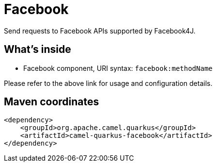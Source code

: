 // Do not edit directly!
// This file was generated by camel-quarkus-maven-plugin:update-extension-doc-page
[id="extensions-facebook"]
= Facebook
:linkattrs:
:cq-artifact-id: camel-quarkus-facebook
:cq-native-supported: false
:cq-status: Preview
:cq-status-deprecation: Preview
:cq-description: Send requests to Facebook APIs supported by Facebook4J.
:cq-deprecated: false
:cq-jvm-since: 1.1.0
:cq-native-since: n/a

ifeval::[{doc-show-badges} == true]
[.badges]
[.badge-key]##JVM since##[.badge-supported]##1.1.0## [.badge-key]##Native##[.badge-unsupported]##unsupported##
endif::[]

Send requests to Facebook APIs supported by Facebook4J.

[id="extensions-facebook-whats-inside"]
== What's inside

* Facebook component, URI syntax: `facebook:methodName`

Please refer to the above link for usage and configuration details.

[id="extensions-facebook-maven-coordinates"]
== Maven coordinates

[source,xml]
----
<dependency>
    <groupId>org.apache.camel.quarkus</groupId>
    <artifactId>camel-quarkus-facebook</artifactId>
</dependency>
----
ifeval::[{doc-show-user-guide-link} == true]
Check the xref:user-guide/index.adoc[User guide] for more information about writing Camel Quarkus applications.
endif::[]
